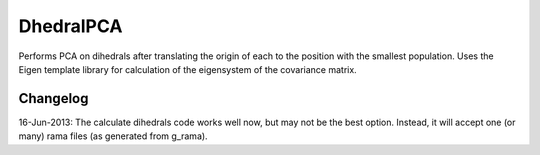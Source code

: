 DhedralPCA
===========

Performs PCA on dihedrals after translating the origin of each to the position with the smallest population. Uses the Eigen template library for calculation of the eigensystem of the covariance matrix.




Changelog
-------------

16-Jun-2013: The calculate dihedrals code works well now, but may not be the best option. Instead, it will accept one (or many) rama files (as generated from g_rama).
